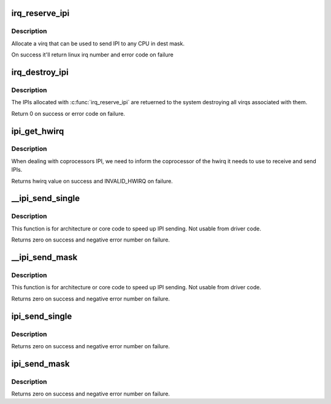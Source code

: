 .. -*- coding: utf-8; mode: rst -*-
.. src-file: kernel/irq/ipi.c

.. _`irq_reserve_ipi`:

irq_reserve_ipi
===============

.. c:function:: int irq_reserve_ipi(struct irq_domain *domain, const struct cpumask *dest)

    Setup an IPI to destination cpumask

    :param struct irq_domain \*domain:
        IPI domain

    :param const struct cpumask \*dest:
        cpumask of cpus which can receive the IPI

.. _`irq_reserve_ipi.description`:

Description
-----------

Allocate a virq that can be used to send IPI to any CPU in dest mask.

On success it'll return linux irq number and error code on failure

.. _`irq_destroy_ipi`:

irq_destroy_ipi
===============

.. c:function:: int irq_destroy_ipi(unsigned int irq, const struct cpumask *dest)

    unreserve an IPI that was previously allocated

    :param unsigned int irq:
        linux irq number to be destroyed

    :param const struct cpumask \*dest:
        cpumask of cpus which should have the IPI removed

.. _`irq_destroy_ipi.description`:

Description
-----------

The IPIs allocated with \ :c:func:`irq_reserve_ipi`\  are retuerned to the system
destroying all virqs associated with them.

Return 0 on success or error code on failure.

.. _`ipi_get_hwirq`:

ipi_get_hwirq
=============

.. c:function:: irq_hw_number_t ipi_get_hwirq(unsigned int irq, unsigned int cpu)

    Get the hwirq associated with an IPI to a cpu

    :param unsigned int irq:
        linux irq number

    :param unsigned int cpu:
        the target cpu

.. _`ipi_get_hwirq.description`:

Description
-----------

When dealing with coprocessors IPI, we need to inform the coprocessor of
the hwirq it needs to use to receive and send IPIs.

Returns hwirq value on success and INVALID_HWIRQ on failure.

.. _`__ipi_send_single`:

__ipi_send_single
=================

.. c:function:: int __ipi_send_single(struct irq_desc *desc, unsigned int cpu)

    send an IPI to a target Linux SMP CPU

    :param struct irq_desc \*desc:
        pointer to irq_desc of the IRQ

    :param unsigned int cpu:
        destination CPU, must in the destination mask passed to
        \ :c:func:`irq_reserve_ipi`\ 

.. _`__ipi_send_single.description`:

Description
-----------

This function is for architecture or core code to speed up IPI sending. Not
usable from driver code.

Returns zero on success and negative error number on failure.

.. _`__ipi_send_mask`:

__ipi_send_mask
===============

.. c:function:: int __ipi_send_mask(struct irq_desc *desc, const struct cpumask *dest)

    send an IPI to target Linux SMP CPU(s)

    :param struct irq_desc \*desc:
        pointer to irq_desc of the IRQ

    :param const struct cpumask \*dest:
        dest CPU(s), must be a subset of the mask passed to
        \ :c:func:`irq_reserve_ipi`\ 

.. _`__ipi_send_mask.description`:

Description
-----------

This function is for architecture or core code to speed up IPI sending. Not
usable from driver code.

Returns zero on success and negative error number on failure.

.. _`ipi_send_single`:

ipi_send_single
===============

.. c:function:: int ipi_send_single(unsigned int virq, unsigned int cpu)

    Send an IPI to a single CPU

    :param unsigned int virq:
        linux irq number from \ :c:func:`irq_reserve_ipi`\ 

    :param unsigned int cpu:
        destination CPU, must in the destination mask passed to
        \ :c:func:`irq_reserve_ipi`\ 

.. _`ipi_send_single.description`:

Description
-----------

Returns zero on success and negative error number on failure.

.. _`ipi_send_mask`:

ipi_send_mask
=============

.. c:function:: int ipi_send_mask(unsigned int virq, const struct cpumask *dest)

    Send an IPI to target CPU(s)

    :param unsigned int virq:
        linux irq number from \ :c:func:`irq_reserve_ipi`\ 

    :param const struct cpumask \*dest:
        dest CPU(s), must be a subset of the mask passed to
        \ :c:func:`irq_reserve_ipi`\ 

.. _`ipi_send_mask.description`:

Description
-----------

Returns zero on success and negative error number on failure.

.. This file was automatic generated / don't edit.

